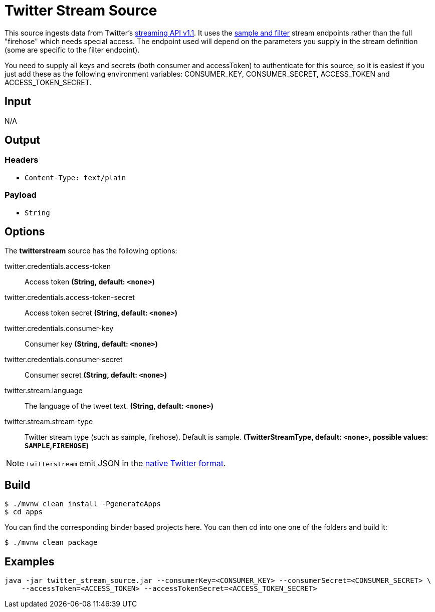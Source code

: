 //tag::ref-doc[]
= Twitter Stream Source

This source ingests data from Twitter's https://dev.twitter.com/docs/streaming-apis/streams/public[streaming API v1.1]. It uses the https://dev.twitter.com/docs/streaming-apis/streams/public[sample and filter] stream endpoints rather than the full "firehose" which needs special access. The endpoint used will depend on the parameters you supply in the stream definition (some are specific to the filter endpoint).

You need to supply all keys and secrets (both consumer and accessToken) to authenticate for this source, so it is easiest if you just add these as the following environment variables: CONSUMER_KEY, CONSUMER_SECRET, ACCESS_TOKEN and ACCESS_TOKEN_SECRET.

== Input

N/A

== Output

=== Headers

* `Content-Type: text/plain`

=== Payload

* `String`

== Options

The **$$twitterstream$$** $$source$$ has the following options:

//tag::configuration-properties[]
$$twitter.credentials.access-token$$:: $$Access token$$ *($$String$$, default: `$$<none>$$`)*
$$twitter.credentials.access-token-secret$$:: $$Access token secret$$ *($$String$$, default: `$$<none>$$`)*
$$twitter.credentials.consumer-key$$:: $$Consumer key$$ *($$String$$, default: `$$<none>$$`)*
$$twitter.credentials.consumer-secret$$:: $$Consumer secret$$ *($$String$$, default: `$$<none>$$`)*
$$twitter.stream.language$$:: $$The language of the tweet text.$$ *($$String$$, default: `$$<none>$$`)*
$$twitter.stream.stream-type$$:: $$Twitter stream type (such as sample, firehose). Default is sample.$$ *($$TwitterStreamType$$, default: `$$<none>$$`, possible values: `SAMPLE`,`FIREHOSE`)*
//end::configuration-properties[]

NOTE: `twitterstream` emit JSON in the https://dev.twitter.com/docs/platform-objects/tweets[native Twitter format].

== Build

```
$ ./mvnw clean install -PgenerateApps
$ cd apps
```
You can find the corresponding binder based projects here.
You can then cd into one one of the folders and build it:
```
$ ./mvnw clean package
```

== Examples

```
java -jar twitter_stream_source.jar --consumerKey=<CONSUMER_KEY> --consumerSecret=<CONSUMER_SECRET> \
    --accessToken=<ACCESS_TOKEN> --accessTokenSecret=<ACCESS_TOKEN_SECRET>
```

//end::ref-doc[]
